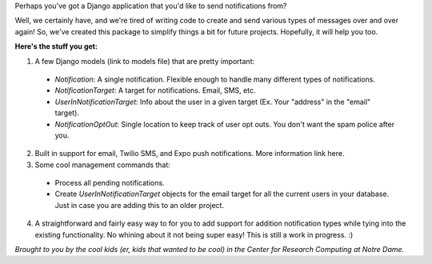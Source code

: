 Perhaps you've got a Django application that you'd like to send notifications from? 

Well, we certainly have, and we're tired of writing code to create and send various
types of messages over and over again! So, we've created this package to simplify things
a bit for future projects. Hopefully, it will help you too.

**Here's the stuff you get:**

1. A few Django models (link to models file) that are pretty important:

  * `Notification`: A single notification. Flexible enough to handle many different types of notifications.
  * `NotificationTarget`: A target for notifications. Email, SMS, etc.
  * `UserInNotificationTarget`: Info about the user in a given target (Ex. Your "address" in the "email" target).
  * `NotificationOptOut`: Single location to keep track of user opt outs. You don't want the spam police after you.

2. Built in support for email, Twilio SMS, and Expo push notifications. More information link here.
3. Some cool management commands that:

  * Process all pending notifications.
  * Create `UserInNotificationTarget` objects for the email target for all the current users in your database. Just in case you are adding this to an older project.

4. A straightforward and fairly easy way to for you to add support for addition notification types while tying into the existing functionality. No whining about it not being super easy! This is still a work in progress. :) 


*Brought to you by the cool kids (er, kids that wanted to be cool) in the Center for Research Computing at Notre Dame.*